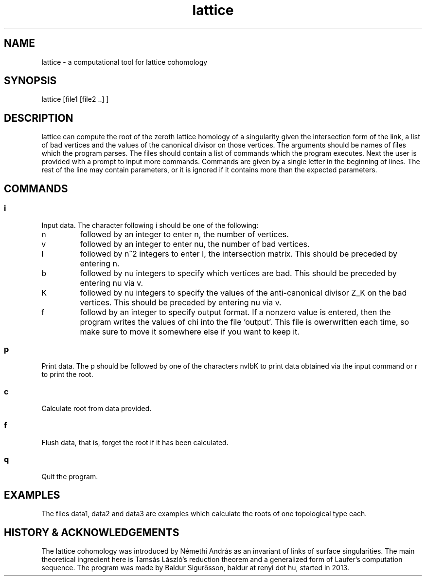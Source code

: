 .TH lattice 1 "August 2013" LATTICE LATTICE
.SH NAME
lattice - a computational tool for lattice cohomology
.SH SYNOPSIS
lattice [file1 [file2 ..] ]
.SH DESCRIPTION
lattice can compute the root of the zeroth lattice homology of a singularity
given the intersection form of the link, a list of bad vertices and the
values of the canonical divisor on those vertices. The arguments should be
names of files which the program parses. The files should contain a list of
commands which the program executes. Next the user is provided with a prompt
to input more commands. Commands are given by a single letter
in the beginning of lines. The rest of the line may contain parameters, or it is
ignored if it contains more than the expected parameters.
.SH COMMANDS
.SS
i
Input data. The character following i should be one of the following:

.TP
n
followed by an integer to enter n, the number of vertices.

.TP
v
followed by an integer to enter nu, the number of bad vertices.

.TP
I
followed by n^2 integers to enter I, the intersection matrix. This should be
preceded by entering n.

.TP
b
followed by nu integers to specify which vertices are bad. This should be
preceded by entering nu via v.

.TP
K
followed by nu integers to specify the values of the anti-canonical divisor Z_K
on the bad vertices. This should be preceded by entering nu via v.

.TP
f
followd by an integer to specify output format. If a nonzero value is entered,
then the program writes the values of chi into the file 'output'. This file
is owerwritten each time, so make sure to move it somewhere else if you want
to keep it.

.SS
p
Print data. The p should be followed by one of the characters nvIbK to print
data obtained via the input command or r to print the root.

.SS
c
Calculate root from data provided.

.SS
f
Flush data, that is, forget the root if it has been calculated.

.SS
q
Quit the program.

.SH EXAMPLES
The files data1, data2 and data3 are examples which calculate the roots of
one topological type each.

.SH HISTORY & ACKNOWLEDGEMENTS
The lattice cohomology was introduced by Némethi András as an invariant
of links of surface singularities.
The main theoretical ingredient here is Tamsás László's reduction theorem
and a generalized form of Laufer's computation sequence.
The program was made by Baldur Sigurðsson,
baldur at renyi dot hu, started in 2013.
